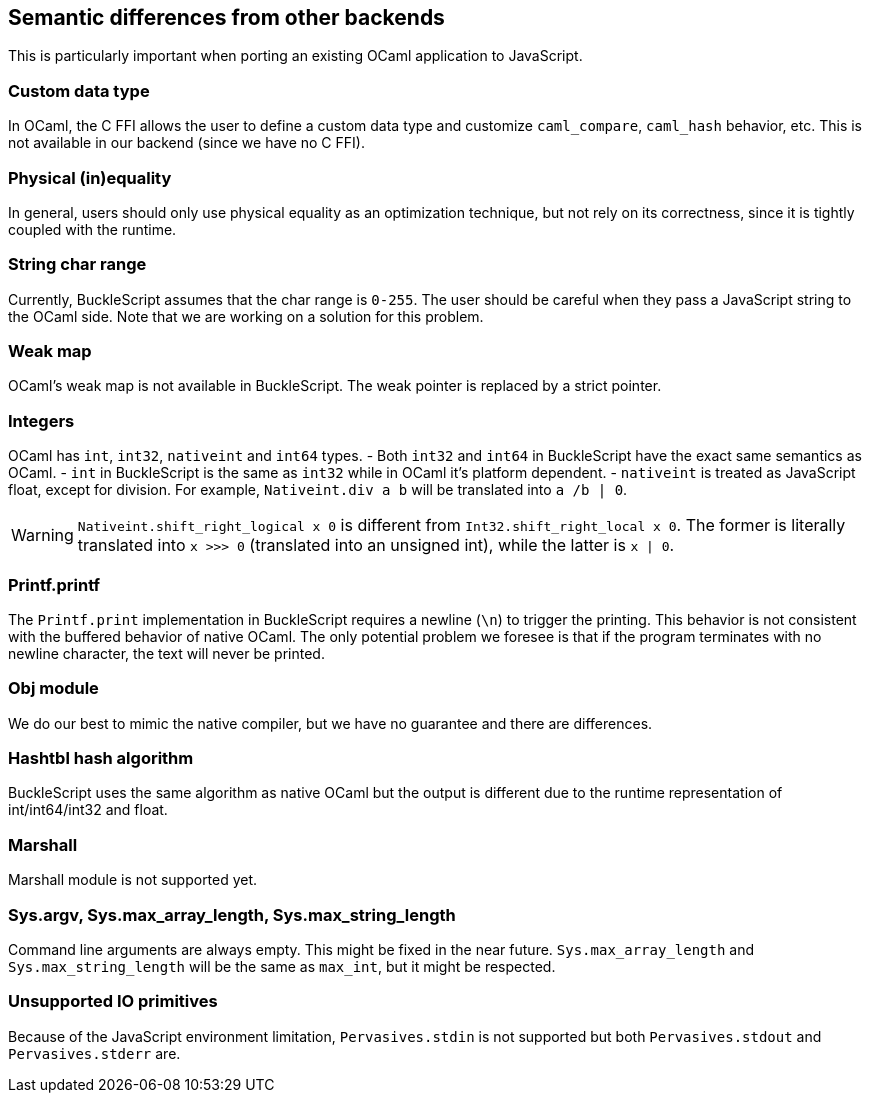
## Semantic differences from other backends

This is particularly important when porting an existing OCaml
application to JavaScript.


### Custom data type

In OCaml, the C FFI allows the user to define a custom data type and
customize `caml_compare`, `caml_hash` behavior, etc. This is not
available in our backend (since we have no C FFI).


### Physical (in)equality

In general, users should only use physical equality as an optimization
technique, but not rely on its correctness, since it is tightly coupled
with the runtime.


### String char range


Currently, BuckleScript assumes that the char range is `0-255`. The user
should be careful when they pass a JavaScript string to the OCaml side. Note
that we are working on a solution for this problem.


### Weak map

OCaml's weak map is not available in BuckleScript. The weak pointer is
replaced by a strict pointer.


### Integers

OCaml has `int`, `int32`, `nativeint` and `int64` types.
- Both `int32` and `int64` in BuckleScript have the exact same semantics as OCaml.
- `int` in BuckleScript is the same as `int32` while in OCaml it's platform dependent.
- `nativeint` is treated as JavaScript float, except for division.
  For example, `Nativeint.div a b` will be translated into `a /b | 0`.

[WARNING]
=======
`Nativeint.shift_right_logical x 0` is different from
`Int32.shift_right_local x 0`. The former is literally translated into
`x >>> 0` (translated into an unsigned int), while the latter is
`x | 0`.
=======

### Printf.printf

The `Printf.print` implementation in BuckleScript requires a newline
(`\n`) to trigger the printing. This behavior is not consistent with the
buffered behavior of native OCaml. The only potential problem we foresee
is that if the program terminates with no newline character, the text
will never be printed.

### Obj module

We do our best to mimic the native compiler, but we have no guarantee
and there are differences.

### Hashtbl hash algorithm

BuckleScript uses the same algorithm as native OCaml but the output is
different due to the runtime representation of int/int64/int32 and float.

### Marshall
Marshall module is not supported yet.

### Sys.argv, Sys.max_array_length, Sys.max_string_length
Command line arguments are always empty.
This might be fixed in the near future.
`Sys.max_array_length` and `Sys.max_string_length` will be the same as
`max_int`, but it might be respected.

### Unsupported IO primitives
Because of the JavaScript environment limitation, `Pervasives.stdin` is
not supported but both `Pervasives.stdout` and `Pervasives.stderr` are.
